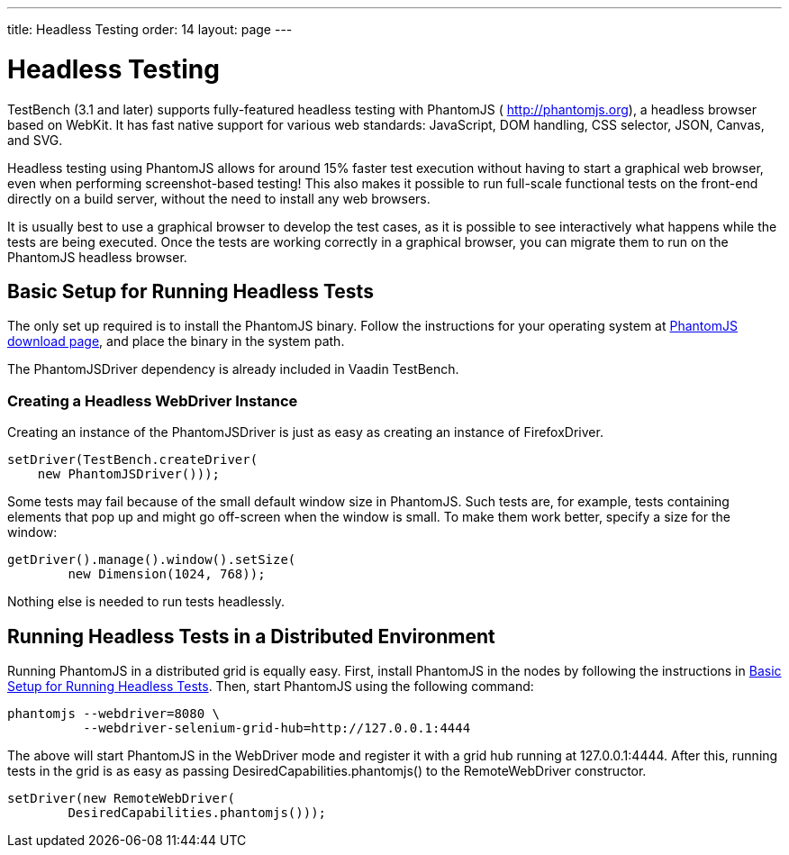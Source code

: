 ---
title: Headless Testing
order: 14
layout: page
---

[[testbench.headless]]
= Headless Testing

TestBench (3.1 and later) supports fully-featured headless testing with
PhantomJS ( http://phantomjs.org), a headless browser based on WebKit. It has
fast native support for various web standards: JavaScript, DOM handling, CSS
selector, JSON, Canvas, and SVG.

Headless testing using PhantomJS allows for around 15% faster test execution
without having to start a graphical web browser, even when performing
screenshot-based testing! This also makes it possible to run full-scale
functional tests on the front-end directly on a build server, without the need
to install any web browsers.

It is usually best to use a graphical browser to develop the test cases, as it
is possible to see interactively what happens while the tests are being
executed. Once the tests are working correctly in a graphical browser, you can
migrate them to run on the PhantomJS headless browser.

[[testbench.headless.running]]
== Basic Setup for Running Headless Tests

The only set up required is to install the PhantomJS binary. Follow the
instructions for your operating system at
link:http://phantomjs.org/download.html[PhantomJS download page], and place the
binary in the system path.

The PhantomJSDriver dependency is already included in Vaadin TestBench.

[[testbench.headless.running.createwebdriver]]
=== Creating a Headless WebDriver Instance

Creating an instance of the [classname]#PhantomJSDriver# is just as easy as
creating an instance of [classname]#FirefoxDriver#.


----
setDriver(TestBench.createDriver(
    new PhantomJSDriver()));
----

Some tests may fail because of the small default window size in PhantomJS. Such
tests are, for example, tests containing elements that pop up and might go
off-screen when the window is small. To make them work better, specify a size
for the window:


----
getDriver().manage().window().setSize(
        new Dimension(1024, 768));
----

Nothing else is needed to run tests headlessly.



[[testbench.headless.grid]]
== Running Headless Tests in a Distributed Environment

Running PhantomJS in a distributed grid is equally easy. First, install
PhantomJS in the nodes by following the instructions in
<<testbench.headless.running>>. Then, start PhantomJS using the following
command:


----
phantomjs --webdriver=8080 \
          --webdriver-selenium-grid-hub=http://127.0.0.1:4444
----

The above will start PhantomJS in the WebDriver mode and register it with a grid
hub running at [literal]#++127.0.0.1:4444++#. After this, running tests in the
grid is as easy as passing [methodname]#DesiredCapabilities.phantomjs()# to the
[literal]#++RemoteWebDriver++# constructor.


----
setDriver(new RemoteWebDriver(
        DesiredCapabilities.phantomjs()));
----
